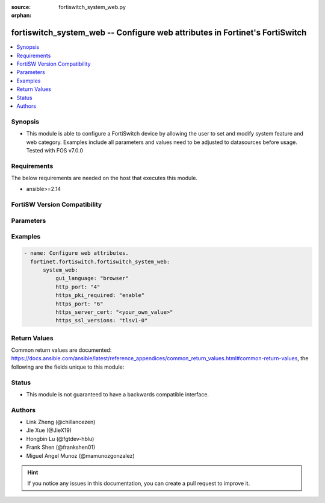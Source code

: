 :source: fortiswitch_system_web.py

:orphan:

.. fortiswitch_system_web:

fortiswitch_system_web -- Configure web attributes in Fortinet's FortiSwitch
++++++++++++++++++++++++++++++++++++++++++++++++++++++++++++++++++++++++++++

.. versionadded:: 1.0.0

.. contents::
   :local:
   :depth: 1


Synopsis
--------
- This module is able to configure a FortiSwitch device by allowing the user to set and modify system feature and web category. Examples include all parameters and values need to be adjusted to datasources before usage. Tested with FOS v7.0.0



Requirements
------------
The below requirements are needed on the host that executes this module.

- ansible>=2.14


FortiSW Version Compatibility
-----------------------------


.. raw:: html

 <br>
 <table border="1">
 <tr>
 <td></td><td colspan="1">Supported Version Ranges</td>
 </tr>
 <tr>
 <td>fortiswitch_system_web</td>
 <td><code class="docutils literal notranslate">v7.2.1 -> latest </code></td>
 </tr>
 </table>
 <p>



Parameters
----------


.. raw:: html

    <ul>
    <li> <span class="li-head">enable_log</span> - Enable/Disable logging for task. <span class="li-normal">type: bool</span> <span class="li-required">required: false</span> <span class="li-normal">default: False</span> </li>
    <li> <span class="li-head">member_path</span> - Member attribute path to operate on. <span class="li-normal">type: str</span> </li>
    <li> <span class="li-head">member_state</span> - Add or delete a member under specified attribute path. <span class="li-normal">type: str</span> <span class="li-normal">choices: present, absent</span> </li>
    <li> <span class="li-head">system_web</span> - Configure web attributes. <span class="li-normal">type: dict</span> </li>
        <ul class="ul-self">
        <li> <span class="li-head">gui_language</span> - Web display language. <span class="li-normal">type: str</span> <span class="li-normal">choices: browser, english, simch, japanese, korean, spanish, trach, french, portuguese, german</span> </li>
        <li> <span class="li-head">http_port</span> - Administrative access HTTP port (1 - 65535). <span class="li-normal">type: int</span> </li>
        <li> <span class="li-head">https_pki_required</span> - Enable/disable HTTPS login page when PKI is enabled. <span class="li-normal">type: str</span> <span class="li-normal">choices: enable, disable</span> </li>
        <li> <span class="li-head">https_port</span> - Administrative access HTTPS port (1 - 65535). <span class="li-normal">type: int</span> </li>
        <li> <span class="li-head">https_server_cert</span> - Administrative HTTPS server certificate. <span class="li-normal">type: str</span> </li>
        <li> <span class="li-head">https_ssl_versions</span> - Allowed SSL/TLS versions for web administration. <span class="li-normal">type: str</span> <span class="li-normal">choices: tlsv1-0, tlsv1-1, tlsv1-2, tlsv1-3</span> </li>
        </ul>
    </ul>


Examples
--------

.. code-block:: yaml+jinja
    
    - name: Configure web attributes.
      fortinet.fortiswitch.fortiswitch_system_web:
          system_web:
              gui_language: "browser"
              http_port: "4"
              https_pki_required: "enable"
              https_port: "6"
              https_server_cert: "<your_own_value>"
              https_ssl_versions: "tlsv1-0"


Return Values
-------------
Common return values are documented: https://docs.ansible.com/ansible/latest/reference_appendices/common_return_values.html#common-return-values, the following are the fields unique to this module:

.. raw:: html

    <ul>

    <li> <span class="li-return">build</span> - Build number of the fortiSwitch image <span class="li-normal">returned: always</span> <span class="li-normal">type: str</span> <span class="li-normal">sample: 1547</span></li>
    <li> <span class="li-return">http_method</span> - Last method used to provision the content into FortiSwitch <span class="li-normal">returned: always</span> <span class="li-normal">type: str</span> <span class="li-normal">sample: PUT</span></li>
    <li> <span class="li-return">http_status</span> - Last result given by FortiSwitch on last operation applied <span class="li-normal">returned: always</span> <span class="li-normal">type: str</span> <span class="li-normal">sample: 200</span></li>
    <li> <span class="li-return">mkey</span> - Master key (id) used in the last call to FortiSwitch <span class="li-normal">returned: success</span> <span class="li-normal">type: str</span> <span class="li-normal">sample: id</span></li>
    <li> <span class="li-return">name</span> - Name of the table used to fulfill the request <span class="li-normal">returned: always</span> <span class="li-normal">type: str</span> <span class="li-normal">sample: urlfilter</span></li>
    <li> <span class="li-return">path</span> - Path of the table used to fulfill the request <span class="li-normal">returned: always</span> <span class="li-normal">type: str</span> <span class="li-normal">sample: webfilter</span></li>
    <li> <span class="li-return">serial</span> - Serial number of the unit <span class="li-normal">returned: always</span> <span class="li-normal">type: str</span> <span class="li-normal">sample: FS1D243Z13000122</span></li>
    <li> <span class="li-return">status</span> - Indication of the operation's result <span class="li-normal">returned: always</span> <span class="li-normal">type: str</span> <span class="li-normal">sample: success</span></li>
    <li> <span class="li-return">version</span> - Version of the FortiSwitch <span class="li-normal">returned: always</span> <span class="li-normal">type: str</span> <span class="li-normal">sample: v7.0.0</span></li>
    </ul>

Status
------

- This module is not guaranteed to have a backwards compatible interface.


Authors
-------

- Link Zheng (@chillancezen)
- Jie Xue (@JieX19)
- Hongbin Lu (@fgtdev-hblu)
- Frank Shen (@frankshen01)
- Miguel Angel Munoz (@mamunozgonzalez)


.. hint::
    If you notice any issues in this documentation, you can create a pull request to improve it.
